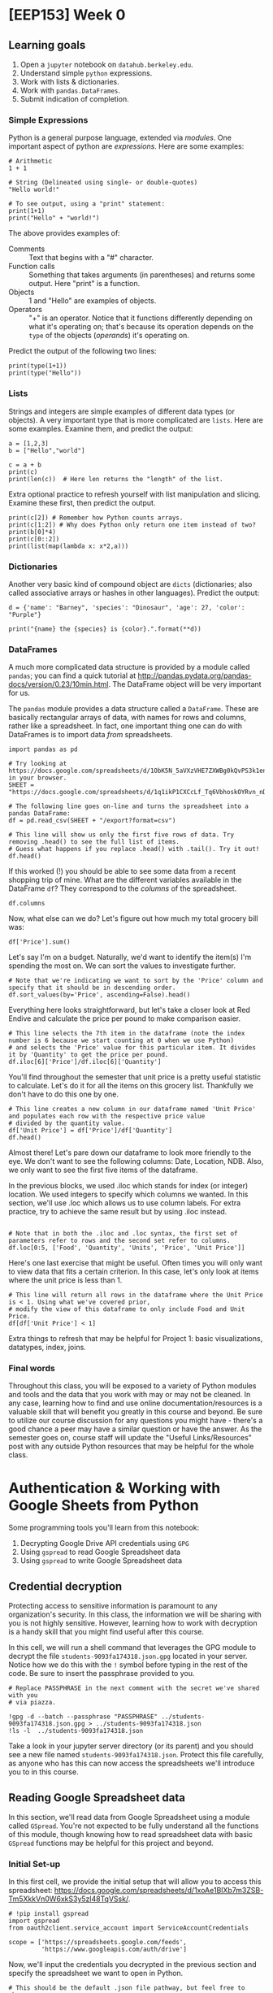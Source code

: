 * [EEP153] Week 0
  :PROPERTIES:
  :EXPORT_FILE_NAME: week0.ipynb
  :END:
** Learning goals
   1. Open a =jupyter= notebook on =datahub.berkeley.edu=.
   2. Understand simple =python= expressions.
   3. Work with lists & dictionaries.
   4. Work with =pandas.DataFrames=.
   5. Submit indication of completion.

*** Simple Expressions
Python is a general purpose language, extended via /modules/.
One important aspect of python are /expressions/.  Here are some examples:
#+begin_src ipython
# Arithmetic 
1 + 1

# String (Delineated using single- or double-quotes)
"Hello world!"

# To see output, using a "print" statement:
print(1+1)
print("Hello" + "world!")
#+end_src
   
The above provides examples of:
   - Comments :: Text that begins with a "#" character.
   - Function calls :: Something that takes arguments (in parentheses)
                       and returns some output.  Here "print" is a
                       function.
   - Objects :: 1 and "Hello" are examples of objects.
   - Operators :: "+" is an operator.  Notice that it functions
                  differently depending on what it's operating on;
                  that's because its operation depends on the =type=
                  of the objects (/operands/) it's operating on.  

Predict the output of the following two lines:
#+begin_src ipython
print(type(1+1))
print(type("Hello"))
#+end_src

*** Lists
Strings and integers are simple examples of different data types (or
objects).  A very important type that is more complicated are
=lists=.  Here are some examples.  Examine them, and predict the output:
#+begin_src ipython
a = [1,2,3]
b = ["Hello","world"]

c = a + b
print(c)
print(len(c))  # Here len returns the "length" of the list.
#+end_src


Extra optional practice to refresh yourself with list manipulation and slicing.
Examine these first, then predict the output.
#+begin_src ipython
print(c[2]) # Remember how Python counts arrays.
print(c[1:2]) # Why does Python only return one item instead of two?
print(b[0]*4)
print(c[0::2])
print(list(map(lambda x: x*2,a)))
#+end_src

*** Dictionaries

Another very basic kind of compound object are =dicts= (dictionaries;
also called associative arrays or hashes in other languages).  Predict
the output:

#+begin_src ipython :results output
d = {'name': "Barney", 'species': "Dinosaur", 'age': 27, 'color': "Purple"}

print("{name} the {species} is {color}.".format(**d))
#+end_src

*** DataFrames

A much more complicated data structure is provided by a module called
=pandas=; you can find a quick tutorial at
http://pandas.pydata.org/pandas-docs/version/0.23/10min.html.  The
DataFrame object will be very important for us.

The =pandas= module provides a data structure called a =DataFrame=.
These are basically rectangular arrays of data, with names for rows
and columns, rather like a spreadsheet.  In fact, one important thing
one can do with DataFrames is to import data /from/ spreadsheets.
#+begin_src ipython :session
import pandas as pd

# Try looking at https://docs.google.com/spreadsheets/d/1ObK5N_5aVXzVHE7ZXWBg0kQvPS3k1enRwsUjhytwh5A in your browser.
SHEET = "https://docs.google.com/spreadsheets/d/1q1ikP1CXCcLf_Tq6VbhoskOYRvn_nDU5MHStIoVzMgA"

# The following line goes on-line and turns the spreadsheet into a pandas DataFrame:
df = pd.read_csv(SHEET + "/export?format=csv")

# This line will show us only the first five rows of data. Try removing .head() to see the full list of items.
# Guess what happens if you replace .head() with .tail(). Try it out!
df.head()
#+end_src

If this worked (!) you should be able to see some data from a recent
shopping trip of mine.  What are the different variables available in
the DataFrame =df=?  They correspond to the /columns/ of the spreadsheet.

#+begin_src ipython :session
df.columns
#+end_src

Now, what else can we do?  Let's figure out how much my total grocery
bill was:

#+begin_src ipython :session
df['Price'].sum()
#+end_src

Let's say I'm on a budget. Naturally, we'd want to identify the item(s)
I'm spending the most on. We can sort the values to investigate further.

#+begin_src ipython :session
# Note that we're indicating we want to sort by the 'Price' column and specify that it should be in descending order.
df.sort_values(by='Price', ascending=False).head()
#+end_src

Everything here looks straightforward, but let's take a closer look at
Red Endive and calculate the price per pound to make comparison easier.

#+begin_src ipython :session
# This line selects the 7th item in the dataframe (note the index number is 6 because we start counting at 0 when we use Python)
# and selects the 'Price' value for this particular item. It divides it by 'Quantity' to get the price per pound.
df.iloc[6]['Price']/df.iloc[6]['Quantity']
#+end_src

You'll find throughout the semester that unit price is a pretty useful statistic
to calculate. Let's do it for all the items on this grocery list. Thankfully we
don't have to do this one by one.

#+begin_src ipython :session
# This line creates a new column in our dataframe named 'Unit Price' and populates each row with the respective price value 
# divided by the quantity value.
df['Unit Price'] = df['Price']/df['Quantity']
df.head()
#+end_src

Almost there! Let's pare down our dataframe to look more friendly to the eye. We
don't want to see the following columns: Date, Location, NDB. Also, we only want to see
the first five items of the dataframe. 

In the previous blocks, we used .iloc which stands for index (or integer) location. We used integers to specify which
columns we wanted. In this section, we'll use .loc which allows us to use column labels. For extra practice, try to
achieve the same result but by using .iloc instead.

#+begin_src ipython :session

# Note that in both the .iloc and .loc syntax, the first set of parameters refer to rows and the second set refer to columns.
df.loc[0:5, ['Food', 'Quantity', 'Units', 'Price', 'Unit Price']]
#+end_src

Here's one last exercise that might be useful. Often times you will only want to view data
that fits a certain criterion. In this case, let's only look at items where the unit price
is less than 1.

#+begin_src ipython :session
# This line will return all rows in the dataframe where the Unit Price is < 1. Using what we've covered prior,
# modify the view of this dataframe to only include Food and Unit Price.
df[df['Unit Price'] < 1]
#+end_src

Extra things to refresh that may be helpful for Project 1: basic visualizations, datatypes, index, joins.

*** Final words
Throughout this class, you will be exposed to a variety of Python modules and tools and the data that you work with
may or may not be cleaned. In any case, learning how to find and use online documentation/resources is a
valuable skill that will benefit you greatly in this course and beyond. Be sure to utilize our course discussion
for any questions you might have - there's a good chance a peer may have a similar question or have the answer.
As the semester goes on, course staff will update the "Useful Links/Resources" post with any outside Python resources 
that may be helpful for the whole class.


* Authentication & Working with Google Sheets from Python
  :PROPERTIES:
  :EXPORT_FILE_NAME: ../Materials/Tools/gspread_authentication.ipynb
  :END:
  Some programming tools you'll learn from this notebook:
   1. Decrypting Google Drive API credentials using =GPG=
   2. Using =gspread= to read Google Spreadsheet data
   3. Using =gspread= to write Google Spreadsheet data

** Credential decryption
   Protecting access to sensitive information is paramount to any
   organization's security. In this class, the information we will be
   sharing with you is not highly sensitive. However, learning how to
   work with decryption is a handy skill that you might find useful
   after this course.

   In this cell, we will run a shell command that leverages the GPG
   module to decrypt the file =students-9093fa174318.json.gpg= located
   in your server. Notice how we do this with the =!= symbol before
   typing in the rest of the code. Be sure to insert the passphrase
   provided to you.

#+begin_src ipython
# Replace PASSPHRASE in the next comment with the secret we've shared with you  
# via piazza.

!gpg -d --batch --passphrase "PASSPHRASE" ../students-9093fa174318.json.gpg > ../students-9093fa174318.json
!ls -l  ../students-9093fa174318.json
#+end_src

   Take a look in your jupyter server directory (or its parent) and
   you should see a new file named
   =students-9093fa174318.json=. Protect this file carefully, as
   anyone who has this can now access the spreadsheets we'll introduce
   you to in this course.

** Reading Google Spreadsheet data

   In this section, we'll read data from Google Spreadsheet using a
   module called =GSpread=. You're not expected to be fully understand
   all the functions of this module, though knowing how to read
   spreadsheet data with basic =GSpread= functions may be helpful for
   this project and beyond.

*** Initial Set-up
   In this first cell, we provide the initial setup that will allow
   you to access this spreadsheet:
   https://docs.google.com/spreadsheets/d/1xoAe1BlXb7m3ZSB-Tm5XkkVn0W6xkS3y5zl48TqVSsk/.

#+begin_src ipython
# !pip install gspread
import gspread
from oauth2client.service_account import ServiceAccountCredentials

scope = ['https://spreadsheets.google.com/feeds',
         'https://www.googleapis.com/auth/drive']
#+end_src

   Now, we'll input the credentials you decrypted in the previous
   section and specify the spreadsheet we want to open in Python.

#+begin_src ipython
# This should be the default .json file pathway, but feel free to change
# json_file if your pathway if different.

json_file = '../students-9093fa174318.json'
spreadsheet = '1xoAe1BlXb7m3ZSB-Tm5XkkVn0W6xkS3y5zl48TqVSsk'
credentials = ServiceAccountCredentials.from_json_keyfile_name(json_file, scope)
gc = gspread.authorize(credentials)

sh = gc.open_by_key(spreadsheet)

#+end_src

*** Accessing Values
   Our spreadsheet is now open by an instance of =gspread=, and you
   can access it in the variable =sh=. To explore this data, you
   might find more value exploring it in your browser. A couple
   technicalities to be aware of:
      -  A =spreadsheet= is the overall container that holds multiple
         worksheets.
      -  A =worksheet= is a single tab in a spreadsheet.

#+begin_src ipython
# This cell provides you with a list of all worksheets contained in the
# spreadsheet. If you already know which spreadsheet you want to access,
# you can ignore this cell.

sh.worksheets()
#+end_src

#+begin_src ipython
# This cell allows you to access a particular spreadsheet within the worksheet.
# Even if your spreadsheet has only worksheet, you still must specify the
# worksheet you wish to read data from.

wks = sh.worksheet("Expenditures")

# Alternatively, you can use the following code snippets to achieve the same result.
# wks = sh.get_worksheet(0)
# wks = sh.sheet1
#+end_src

   Now that the worksheet is selected, we can begin reading data.

#+begin_src ipython
row_vals = wks.row_values(1) # All values in row 1, stored in an array. 
col_vals = wks.col_values(1) # All values in column 1, stored in an array.

# This line gives you the first five values of row_vals and col_vals. Feel free
# to change around the indices to see more data, or skip to the next cell for a
# more holistic view.

row_vals[:5], col_vals[:5]
#+end_src

   A more standard usage of =gspread= is reading this data into a
   =pandas= dataframe. This next cell does exactly that. Feel free to
   use the exercises from Week 0 to refresh =pandas= specific
   functions to manipulate and explore the dataframe. 

#+begin_src ipython
import pandas as pd

data = wks.get_all_values()
headers = data[0]
data_df = pd.DataFrame(data[1:],columns=headers)
data_df.head() 
#+end_src

   This is just a basic introduction to reading data from Google
   Spreadsheets using =GSpread=. For more information and
   documentation, visit https://gspread.readthedocs.io/en/latest/index.html.

** Writing Google Spreadsheet data

   In this section, we'll write data to a new Google
   Spreadsheet located here:
   https://docs.google.com/spreadsheets/d/1dhJUonTO5AcKgvLX06hjhyQOA9BtcUmVdKf-0eNIKzw/edit?usp=sharing.
   You'll notice that you can only view the spreadsheet, not
   edit. However, using the credentials provided to you previously,
   you'll be able to submit an indication of completion by writing
   your name in two places: =Master Sheet= and the tab corresponding
   to your team assignment. 

#+begin_src ipython
# This cell changes the spreadsheet and opens the first worksheet.
spreadsheet = '1b9sZWRcOR2Bupg_9WLywHPY2ZbPwztrP67XTl24Op5w'
sh = gc.open_by_key(spreadsheet)
wks = sh.get_worksheet(0)
#+end_src

   Now that we're in the new spreadsheet and selected the first
   worksheet, open up the link above and identify the cell you want to
   put your name in. (Example: B3)

#+begin_src ipython
# Make sure to update 'cell' with the cell you would like to update (e.g., "H2"),
# and 'YOUR NAME' with your name!
wks.update_acell('CELL', 'YOUR NAME')

# Alternatively, you can update the cell using the following syntax:
#wks.update_cell(ROW_NUM, COL_NUM, 'YOUR NAME')
#+end_src

   If you look back at the spreadsheet, you should see your name in
   the cell you selected. Let's do it one more time in the tab with
   your team name. Try this one by yourself!

#+begin_src ipython
# HINT: Make sure to change the spreadsheet you've selected, look at the previous
# section for guidance on how to do this if you forgot.
#+end_src

   This concludes this notebook: reading and writing data to/from
   Google Spreadsheets programmatically using Python. One area not
   covered is writing entire =pandas= Dataframes to a spreadsheet. For
   larger datasets, its recommended to use the =gspread-dataframe=
   module instead of looping through and updating cells
   one-by-one. Check out this module here: https://pythonhosted.org/gspread-dataframe/.


* [EEP153] Week 2
  :PROPERTIES:
  :EXPORT_FILE_NAME: week2.ipynb
  :END:
  Some programming learning goals for week 2:
   1. Writing =pandas= dataframes to a Google Spreadsheet using
      =gpsread-dataframe=
   2. Docstrings, documentation, comments
   2. Inspecting objects
   3. Interpreting exceptions
   4. Reading tracebacks

** Writing a =pandas.DataFrame= to Google Spreadsheet
   In last week's exercise, we explored the basic functionality of
   =gspread= to read and write spreadsheet data using Python. Writing
   cell data one by one, however, is not the most efficient way to
   write data especially if you have a dataframe with thousands of
   observations. Here, we'll extend our knowledge from last week to
   write data directly from a dataframe into a spreadsheet.

   In this cell, we setup our notebook to use the packages we'll need
   for the demo. You may need to uncomment the first two lines
   depending on if you encounter a =ModuleNotFoundError= or
   =NameError=.

#+begin_src ipython
#!pip install wbdata
#!pip install gspread-pandas
import wbdata as wb
import pandas as pd
import gspread_pandas as gsp 
#+end_src

   Remember how we decrypted credential keys last week? We're going to
   do the same thing here using the team-specific keys shared with
   your group on Piazza last week. Look in the
   =EEP153_Materials/Project 1= respository on =datahub= to get the
   file name of the =.json.gpg= credentials file that corresponds to
   your team. Then look at Piazza for your team-specific passphrase.

#+begin_src ipython
# Replace PASSPHRASE with the secret phrase we shared with your team on
# Piazza. Replace FILENAME with the filename (without the extension)
# of the encrypted credential file.

!gpg -d --batch --passphrase "PASSPHRASE" ../EEP153_Materials/Project1/FILENAME.json.gpg > ./FILENAME.json
#+end_src

   Now, we have the credentials that will allow you to access your
   team-specific Google Drive. It is with these credential that you
   will create and share spreadsheet data with your team. In this next
   cell, we set up our =gspread_pandas= client with our credentials.

#+begin_src ipython
# Replace FILENAME with the filename of your decrypted .json file.

user_config = gsp.conf.get_config(conf_dir='./',file_name='FILENAME')
user_creds = gsp.conf.get_creds(config=user_config)
client = gsp.Client(creds=user_creds)
#+end_src

   Now we're in your team drive, except you can't really see
   it. We can explore what we're working with without your
   browser. =gspread-pandas= provides a series of functions that will
   allow us to do exactly this. 

#+begin_src ipython
# Returns all spreadsheet files you have access to.
client.list_spreadsheet_files()

# Returns all available folders or directories you can access.
#client.directories

# Returns information for the root directory.
#client.root

# Returns the email you can share spreadsheets to.
#client.email
#+end_src

   Presumably, your Drive is empty at the moment. Before we start
   creating sheets into the main directory, let's create a folder to
   provide some structure.

#+begin_src ipython
# You can replace "W2 Example" with whatever file name you like.
client.create_folder('W2 Example')
#+end_src

   You'll notice that a dictionary was returned. It confirms the
   pathway of the folder and a unique ID you can refer to at any
   time. If you were to try copy and pasting this ID and access this
   folder on your browser, you'll find that you won't have access!
   We'll cover permissions later.

   Now, we'll create a spreadsheet and move it to the new
   folder. This spreadsheet will serve as our container for our
   dataframe we'll create.

#+begin_src ipython
# If you changed your folder path or name in the previous cell, make sure to 
# change it here too.
spread = gsp.Spread('My wbdata', create_spread=True,creds=user_creds)
spread.move('W2 Example')

# To confirm we've successfully moved it over, this next line should show you
# that 'My wbdata' is in the 'W2 Example' folder.
client.find_spreadsheet_files_in_folders('W2 Example')
#+end_src

   Let's create a =Pandas= dataframe to populate =My
   wbdata=. Hopefully this next cell looks a little familiar.

#+begin_src ipython
variable_labels = {"SP.POP.TOTL":"Total Population",
                  "SP.POP.TOTL.FE.IN":"Total Female Population",
                  "SP.POP.TOTL.MA.IN":"Total Male Population"}
chn = wb.get_dataframe(variable_labels, country="CHN")
chn = chn.iloc[1:,]
chn.head()
#+end_src

   Moving it to our spreadsheet is a one-liner. Run the next line and
   you're done!

#+begin_src ipython
spread.df_to_sheet(chn)
#+end_src

   If you don't believe it, run the next line to give yourself access
   to see it in your browser. Then, check your email.

#+begin_src ipython
spread.add_permission('YOUR_EMAIL|reader')
#+end_src

   You can now easily take this Google Spreadsheet data and put it
   into a =Pandas= dataframe for manipulation in python in a similar
   fashion.

#+begin_src ipython
chn2 = spread.sheet_to_df()
chn2.head()
#+end_src

   This was a high-level introduction to =gspread-pandas=. For more
   information and functions that is provided in this package, check
   out the documentation here:
   https://gspread-pandas.readthedocs.io/en/latest/getting_started.html.

** Docstrings, documentation, and comments
   Often times, you will encounter code blocks that leverage packages
   and functions you have never seen before. In your attempt to
   understand what the code is doing, you might find yourself going back
   and forth between documentation pages and your Jupyter notebook.

   This section aims to share best practices when working through
   novel code blocks. You will be able to use and create docstrings,
   breakdown documentation, and strategically leave comments to make
   your code more readable.

#+begin_src ipython
# Uncomment the next two lines if you encounter an error. We will talk about
# this later in the exercise. 

#!pip install geopandas
#!pip install descartes
import geopandas
import matplotlib.pyplot as plt

def f(a, b, c):
    gdf = geopandas.GeoDataFrame(a, geometry=geopandas.points_from_xy(a['u'], a['v']))
    world = geopandas.read_file(geopandas.datasets.get_path('naturalearth_lowres'))
    ax = world[world.name == b].plot(color='white', edgecolor='gray')
    gdf.plot(ax=ax, color='red',marker='o')

    for i, j, k in zip(df['u'], df['v'], df['t']):
        ax.annotate(k, xy=(i,j),xytext=(-16,8), textcoords="offset pixels")

    plt.title(c)
    plt.xlabel('x')
    plt.ylabel('y')
    plt.show()
#+end_src

   In the cell above, we are introduced to a new function =f= that calls a
   series of functions from =geopandas=. The author didn't do a great
   job at picking descriptive labels for the parameters used in this
   function. Normally, we could decipher enough to experiment with the
   function, but here we don't have much to go off of. Let's pick
   apart the function line by line to figure out what exactly is going on.

#+begin_src ipython
# Cick anywhere within the string "GeoDataFrame" and press SHIFT + TAB
# Press the + in the upper right corner to expand the docstring

gdf = geopandas.GeoDataFrame(a, geometry=geopandas.points_from_xy(a['u'], a['v']))

# There's a nested function in this line too, so let's take a look.
# Another way of looking at the docstring is illustrated in the commented line below

geopandas.points_from_xy(a['u'], a['v'])
#geopandas.points_from_xy?
#+end_src

   We can infer that =a= is probably some form of Pandas dataframe. We
   know this because =GeoDataFrame='s docstring tells us that the
   object is a =pandas.DataFrame= that has a column with
   geometry. This is a constructor and uses a =pandas.DataFrame= to
   build this =GeoDataFrame= object. If you didn't catch that, we are
   also given a hint in the =.points_from_xy= function and its
   docstring which gives an example that looks suspiciously similar to
   this implementation. 

   =u= looks to be \(x\)-coordinates and =v= looks like it could be
   \(y\)-coordinates. We might reasonably guess that these may be
   coordinates for a map (perhaps longitude and latitude), given that
   geopandas is a mapping tool.

#+begin_src ipython
# Explore the docstring for .read_file and .get_path
world = geopandas.read_file(geopandas.datasets.get_path('naturalearth_lowres'))

#geopandas.datasets.available
#type(world)
#world.head()
#+end_src

   We see in the next line ~world[world.name==b]~ which is a way of
   filtering the =world= dataframe for rows in which the value in
   column =name= is equal to some parameter =b=. Looking at
   =world.head()=, we can see that the =name= column is filled with what
   looks like countries. It might be reasonable to infer that in the
   next line (referenced in the code block below), the function is
   looking to plot one particular country.

#+begin_src ipython
# Try changing 'b' to 'United Kingdom'
ax = world[world.name == b].plot(color='white', edgecolor='gray')
#+end_src

   The last line we'll run through in depth is the next one. Similar
   to before, read the docstring and guess what will happen. We can't
   run this cell because we haven't defined gdf properly.

#+begin_src ipython
gdf.plot(ax=ax, color='red',marker='o')
#+end_src

   Here's the rest of the function for your reference. The remainder
   of the lines don't rely on =geopandas=. Rather, they are native to
   =python= and =matplotlib= (the latter imported as =plt=, see first
   code block above). Check out the docstrings using SHIFT + TAB or ?.

#+begin_src ipython
for i, j, k in zip(df['u'], df['v'], df['t']):
    ax.annotate(k, xy=(i,j),xytext=(-16,8), textcoords="offset pixels")

plt.title(c)
plt.xlabel('x')
plt.ylabel('y')
plt.show()
#+end_src

   Our final observations: =c= is a string that is being passed to a
   function =title= in the package (aliased as) =plt=.  We can assume
   then that =c= is a title of a plot that will inevitably be returned
   as shown by the last line =plt.show()=. We also see =df= has a
   column =t= that corresponds to some =k=. Upon closer inspection of
   =.annotate=, this is a function that takes strings and plots it on
   specific points on a map. We can guess that =t= is filled with text
   labels of some sort.

   Let's recap what we think is going on here. This is a function that
   takes three arguments: dataframe =(a)=, country =(b)=, title
   =(c)=. This dataframe =a= should have the following columns: =t=
   (labels), =u= (longitudes or x-coordinates), =v= (latitudes or
   y-coordinates). We also know that =b= is a country and =c= is the
   plot title. 

#+begin_src ipython
df = pd.DataFrame(
    {'t': ['London','Edinburgh','Cardiff','Belfast'],
     'u': [-0.1278,-3.1883,-3.1791,-5.9301],
     'v': [51.5074,55.9533,51.4816,54.5973]})

f(df,'United Kingdom','Capitals of the countries within the United Kingdom')
#+end_src

   Now that we've successfully deciphered this function. Let's do
   everyone that comes after you a big favor and update the
   docstring. Run the next cell to redefine the function with the new
   docstring.
   
#+begin_src ipython
def f(a, b, c):
    """
    This function takes three arguments: dataframe, country, title and returns a plot.
    
    Parameters
    ----------
    a : pandas df
        Only three columns labeled 't', 'u', 'v'
        t = labels (str), u = longitudes (float), v = latitudes (float)
    
    b : str
        Must be an exact match. e.g. United States of America vs. USA.
    
    c : str
        Title of the plot.
        
    """
    
    gdf = geopandas.GeoDataFrame(a, geometry=geopandas.points_from_xy(a['u'], a['v']))
    world = geopandas.read_file(geopandas.datasets.get_path('naturalearth_lowres'))
    ax = world[world.name == b].plot(color='white', edgecolor='gray')
    gdf.plot(ax=ax, color='red',marker='o')

    for i, j, k in zip(df['u'], df['v'], df['t']):
        ax.annotate(k, xy=(i,j),xytext=(-16,8), textcoords="offset pixels")

    plt.title(c)
    plt.xlabel('x')
    plt.ylabel('y')
    plt.show()
#+end_src

   The next cell gives you a new map, this time of Canada's provincial
   capitals. Try checking out the docstring this time with SHIFT + TAB
   or ?. 

#+begin_src ipython
df = pd.DataFrame(
    {'t': ['Victoria','Whitehorse','Edmonton','Yellowknife','Regina','Winnipeg','Iqaluit','Toronto','Quebec','Fredericton','Halifax','Charlottetown','St. Johns','Ottawa'],
     'u': [-123,-135,-113,-114,-105,-97,-69,-79,-71,-67,-64,-56,-53,-76],
     'v': [48,61,54,62,50,50,64,44,47,46,45,53,48,45]})

f(df, 'Canada', 'Canada\'s provincial capitals')
#f?
#+end_src

   In this section, we learned how to leverage docstrings to our
   advantage when deciphering code and we now know how to make our own
   docstrings to help people in the future decipher code we create. 

   Docstrings often align heavily with documentation you can find
   online. However, navigating the official package documentation may
   provide you with more code examples or even shed some light on
   functionalities you may not be aware of. Check out the links below
   and see what you can find!
      - http://geopandas.org/index.html
      - https://matplotlib.org/api/index.html

   Periodically in the code blocks above, we used =#= to denote
   comments in our code. You can also use these in lieu of docstrings
   to provide explanation or directions to people who are viewing your
   code in the future. In the exercises below, we'll ask you to add
   comments to the function we defined previously.

** Debugging
*** Inspecting objects
    A common issue we run into is making false assumptions about an
    object and writing code based off this notion of what we believe
    the object to be. A simple example is item type (str, float, int,
    etc.)

#+begin_src ipython
# Let's go back to the dataframe we created in the first section.
chn.head()
#+end_src

#+begin_src ipython
# Now try to pull the row from 2018, and we'll encounter a TypeError.
chn.loc[2018]
#+end_src

#+begin_src ipython
# Sure enough, upon inspection, we discover it's an index of strings.
type(chn.index.values[0])
#+end_src

#+begin_src ipython
# Let's use a roundabout method to get a new array of dates in integers.
new_index = wb.get_dataframe({"SP.POP.TOTL":"Total Population"},country="CHN").index.astype(int).values
new_index
#+end_src

#+begin_src ipython
# However, when we set the new index, we get a ValueError.
chn.index = new_index

# Upon inspection, we confirm the different lengths and we can make a quick fix.
#len(chn.index), len(new_index)
#+end_src

   These are simple cases that underscore the importance of
   understanding what your objects consist of and what they look like
   before you manipulate them. You can save yourself precious
   debugging time through a brief inspection of your objects.
   
   Helpful inspection functions:
      - =type()=
      - =df.columns=
      - =df.shape=

*** Interpreting exceptions
    Though we've seen  =ValueError= and =TypeError=, there are
    numerous other errors and exceptions that you may come across over
    the course of this class and beyond. These error messages may
    provide valuable information to help guide your troubleshooting.

#+begin_src ipython
# Key Error
chn.loc[2019]
#chn['total population']
#+end_src

#+begin_src ipython
# Index Error
chn.iloc[:,3]
#wb.get_dataframe({"SP.POP.80UP":"80+ Population"},country="CHN")
#+end_src

#+begin_src ipython
# Name Error
np.sum(chn['Total Population'])
#wbdata.get_dataframe({"SP.POP.80UP":"80+ Population"},country="CHN")
#+end_src

#+begin_src ipython
# Attribute Error
chn.name
#chn['Total Population'].columns
#+end_src

#+begin_src ipython
# Syntax Error disguised as something else
print("The total population of China in", chn.index.values[0], "is", int(chn.loc[chn.index.values[0], "Total Population"], "."))
#+end_src

*** Reading tracebacks
    The last valuable skill to come out of this exercise is the
    ability to read tracebacks. When you encounter an error, Python
    will return a log of code that Python attempted to run, often
    tracing back several functions that will allow you to pinpoint
    exactly what went wrong.

    In this next cell, we introduce a function =twentyfirst_cent_pop=
    which returns a Pandas dataframe of total population for a
    particular country and creates a simple line graph if you specify
    =graph=True=.

#+begin_src ipython
def twentyfirst_cent_pop(cntry_code, graph=False):
    variable_labels = {"SP.POP.TOTL":"Total Population"}
    
    df = wb.get_dataframe(variable_labels, country=cntry_code)

    df.index = df.index.astype(int).values
    df = df.loc[2018:2000,]
    
    if graph:
        lines = df.plot.line()
        plt.title('Total population of ' + cntry_code + ' over the 21st c.')
        plt.xlabel('Year')
        plt.ylabel('Population')
    return df

#Try looking at Ukraine, Russia, Belarus, Hungary, Italy or Greece
twentyfirst_cent_pop("JPN",graph=True).head()
#+end_src

#+begin_src ipython
# What happens if we purposefully break this function?
twentyfirst_cent_pop("").head()
#+end_src

   When we pass an empty string, our function raises a TypeError and
   mentions something about a MultiIndex. Using the traceback, we see
   that line 5 is having an issue. We know it successfully gets
   through the =wb.get_dataframe= statement, and we can verify that by adding a
   print statement.

   Take a look at what =df= is when we pass in an empty string into
   the function. 

#+begin_src ipython
# Here we can see what happens when we pass in an empty string. A similar
# behavior is exhibited when we run our function: a MultiIndex with all 
# countries and years.

#wb.search_countries("",display=True)
wb.get_dataframe({"SP.POP.TOTL":"Total Population"}, country=" ")
#+end_src

   Now that we've visualized the problem (MultiIndex instead of a
   single-level index), we can develop a fix. We know that we want to
   detect a blank input before it gets to the first try
   statement. That way, we can raise a more helpful error message
   compared to what we saw earlier. Try copy + pasting this into the
   function cell right before =try=.

#+begin_src ipython
    if len(cntry_code.strip())==0:
        raise ValueError('Must input a value!')
#+end_src

   It will still raise an error, but now there's a helpful message to
   the user who may not know how to debug the function themselves. Our
   error message directs users to input a value, and hopefully then,
   they can get on their way.
   
** Test Your Understanding
   1. Using =pandas= and =gspread-dataframe=, each team should submit
      their attendance by sharing a spreadsheet with the following
      columns: First Name, Last Name, E-mail. Share your spreadsheet
      with =cardinali@berkeley.edu= and =ligon@berkeley.edu=.

   2. Write a docstring for =twentyfirst_cent_pop=. Follow the
      template from function =f= in Section 2.

   3. See below for debugging exercises

#+begin_src ipython
# Fix the NameError
pd.DataFrame(data={'Growth Rate':np.diff(np.log(chn['Total Population'][::-1]))}).plot.line();
plt.title('Population Growth Rate of China from 1960-present');

# Fix the TypeError such that this line works
chn.loc[2018:2009,]
#+end_src


* [EEP153] 
  :PROPERTIES:
  :EXPORT_FILE_NAME: week4.ipynb
  :END:
  Some programming learning goals for week 3:
  1. List comprehensions
  2. Some string operations
  3. Understand simple recursions.
  4. Use lambda expressions (anonymous functions)
  5. Root-finding for equations of one variable
** List comprehensions
   You're already familiar with =for= loops like the following, which 
   computes the squares of a list of numbers:
   #+begin_src ipython
L = []
for i in [0,1,2]:
    L.append(i**2)

print(L)
   #+end_src
   This is pretty clear, but not very elegant.  Consider instead the
   following /list comprehension/:
   #+begin_src ipython
L = [i**2 for i in [0,1,2]]

print(L)
   #+end_src

** Simple recursions
   A recursion, or a recursive function, is a function that may call
   itself when evaluated.  Here's a very simple recursion:
   #+begin_src ipython
def foo(n):
    """Sum of postive integers up to n."""
    if n==0:
        return 0
    else:
        return n + foo(n-1)

foo(43)
   #+end_src
 
   The fact that evaluating =foo(n)= involves calling =foo(n-1)= is
   what makes this a recursion.

   If you give this even a little thought you'll be able to think of
   more efficient ways to do this; it's the demonstration of the
   simple pattern we're after.

   Here's another, which operates on lists of numbers:
   #+begin_src ipython
def bar(x):
    """What does this function do, and how does it do it?"""
    if x==[]: return 0 
    
    try:
        return bar(x[0]) + bar(x[1:])
    except TypeError: # x not a list?
        return x   
   #+end_src

   #+begin_src ipython
# Try calling bar after predicting its output:
bar([21,14,3,4])
   #+end_src

   The function =bar= also could be implemented much more efficiently!

   Finally, here's a function which /is/ useful (in fact, we'll use it
   below).  This takes a list (or tuple) which may consist of lists,
   and "flattens" it so that none of the elements are lists.  For
   example, =flatten([1,[2,3]]) -> [1,2,3]=.
   #+begin_src ipython
def flatten(a):
     if not isinstance(a,(tuple,list)): return [a]
     if len(a)==0: return []
     return flatten(a[0])+flatten(a[1:])

print(flatten([1,[2,3]]))
   #+end_src

** Some string operations
   We're interested here in a couple of simple ways to map strings
   into lists and lists into strings.  One common problem: you may
   have a string like "1,2,3,fiver".  
   #+begin_src ipython
s = "1,2,3,fiver"

# s can be treated like a list.  What is s[1]?
s[1]
   #+end_src

   So strings can be treated as lists of characters, at least for some
   purposes.  But the string above suggests a /different/ list, one
   with four elements.  To obtain this, consider
   #+begin_src ipython
t = s.split(',')
print(t)
   #+end_src

   We can also go the other way; given a list, we can turn it into a
   string, with the different elements separated by a string of our choice:
   #+begin_src ipython
" and ".join(t)
   #+end_src

   So how about using recursions and these string operations to
   actually do something useful?  Let's write a function that can take
   a string representing ranges of numbers, like "1,2-4,3-5,0-3" and
   return list of the numbers that appear (perhaps implicitly) in the
   string.
   #+begin_src ipython
def range_parser(s,unique=False):
    """
    Parse a string of numbers including ranges indicated by '-',
    and return a sorted list of all such numbers.

    If the optional flag unique is True, then return a list in
    which no numbers are repeated.

    Ethan Ligon                               February 2019
    """
    if unique:
        return sorted(list(set(range_parser(s,unique=False))))
    
    try: # Maybe we just have a single number, like '3'?
        return [int(s)]
    except ValueError:
        if ',' in s: # Or maybe we have a string with commas?
            return sorted(flatten([range_parser(x) for x in s.split(',')]))
        elif '-' in s:
            a,b = [range_parser(x)[0] for x in s.split('-')]
            return list(range(a,b))
        
print(range_parser("1,2-4,3-5,0-3",unique=True))
   #+end_src



** lambda expressions (anonymous functions)
   This is incredibly obvious to some people, but for others it takes
   some work to wrap their heads around.  But hopefully this will make
   this all obvious.  *Predict the output*:
   #+begin_src ipython
# Consider the two following functions

def f(x):
    return 1/x - 1

g = lambda x: 1/x -1

print(f(3) - g(3))
   #+end_src
   It may help to think of objects like =g= or =f= not as functions,
   but instead as names of or references to functions.

** Root-finding
   If we have a function (referred to by) =f= that takes a single
   scalar argument and returns a real number, then we may often be
   interesting in equations such as 
   \[
   f(x) = 0;
   \]
   the problem then is to find a value of $x$ that satisfies the
   equation.

   The first thing we might worry about is that no such solution
   exists.  Sometimes this is something we can check in advance.  For
   example, if can find a value $a$ such that =f(a)= is positive and a
   value $b$ such that =f(b)= is negative, the continuity of the
   function (named) =f= gives us a mathematical guarantee that a zero
   of the function exists.  

   However, even for continuous unbounded functions there is no
   algorithm that's guaranteed to locate a zero for /any/ such
   function.  Some algorithms work better than others, and some are
   designed to work with particular classes of functions.

   One quite robust (but often slow) method is a method called
   /bisection/.  This uses the idea above: start by finding values
   $(a,b)$  such that $f(a)>0>f(b)$.  Then if $f$ is continuous we
   know there must be a zero on the real interval $[a,b]$.  Divide
   this interval in half, and evaluate $f((a+b)/2)$.  If this is
   positive, then we know there must be a zero on the interval
   $[(a+b)/2,b]$; if negative, that there must be a zero on
   $[a,(a+b)/2]$.  Take this new smaller interval, and repeat.  Keep
   going until the evaluation of the function (named) =f= is close to
   zero.

   The python package =scipy= includes a module =optimize= which
   includes a variety of different routines to both find optima (i.e.,
   maxima and minima) as well as closely related routines to find the
   zeros of functions.  Here's an example of the use of the bisection
   algorithm:
   #+begin_src ipython
from scipy.optimize import bisect

x = bisect(lambda x: 1/x-1,.001,100)
print(x)
   #+end_src

   A much faster method is called the /secant/ method, and was known
   to the ancient Babylonians and Egyptians at least as early as 1800 BCE.
   The discovery of the calculus in the 18th century allowed Newton to
   improve on the secant method, but his approach requires not only
   the function be continuous, but also continuously differentiable;
   further, one must supply a function describing the derivatives.
   Both the secant method and Newton's method are available from
   =scipy.optimize=.
   #+begin_src ipython
from scipy.optimize import newton

# If we supply just a function and a starting place we
# get the secant method:
   
x = newton(f,1.01)  # Solution is one; if we start close we should find it!
print(x)  

x = newton(f,2)  # Not always robust!
print(x)
   #+end_src

   Now try Newton's method:
   #+begin_src ipython
df = lambda x: -x**(-2) # Derivative of function named f

# Supply derivative function, get Newton's method
x = newton(f,2,df)   # Still not necessarily robust!
print(x)
   #+end_src

   Newton's method works better with polynomials:
   #+begin_src ipython 
f = lambda x: -1 + x - 3*x**2 + 4*x**3

df = lambda x: 1 - 6*x +12*x**2

x = newton(f,10,df)
print(x)
   #+end_src

   
* [EEP153] Week 6
   :PROPERTIES:
   :CUSTOM_ID: eep-153-week-6
   :EXPORT_FILE_NAME: week6.ipynb
   :END:

Some programming learning goals for week 6:

1. String formatting and operations
2. Exceptions
3. More useful pandas practice

** 1. String Formatting Exercise 
   :PROPERTIES:
   :CUSTOM_ID: string-formatting-exercise
   :END:

Use https://pyformat.info as a reference. 

#+BEGIN_SRC ipython
myCat = { "Name":"Beatrice", "Age":7,"Nickname":"Queen B"}

# Exercise: Print out the string "My cat's name is Beatrice, but we usually call her Queen B."
#+END_SRC

** 2. Errors 
   :PROPERTIES:
   :CUSTOM_ID: errors
   :END:

There are two types of errors: syntax errors, and exceptions.

Syntax errors occur when the parser detects an incorrect statement.
Exception errors occur when whenever syntactically correct Python code
results in an error. Python comes with various built-in exceptions as
well as the possibility to create self-defined exceptions.

*** Raising an exception
    :PROPERTIES:
    :CUSTOM_ID: raising-an-exception
    :END:

We can use raise to throw an exception if a condition occurs. For
example: run the code below, then un-comment the second line of code and
run again.

#+BEGIN_SRC ipython
x = '50'
#if isinstance(x,(str)): raise Exception('x should not be formatted as a string')
print(x)
#+END_SRC

*** Try, Except, Finally
    :PROPERTIES:
    :CUSTOM_ID: try-except-finally
    :END:

A try block lets you test a block of code for errors, an except block
lets you handle the error, and a finally block lets you execute code,
regardless of the result of the try- and except blocks. 

 You can have multiple except blocks, which allow you to
respond in a particular way to different types of errors.

 In the example below, try running the code as is, then
after un-commenting the first line. See you if you can fix the error.

#+BEGIN_SRC ipython
#w = 20
y = '25'
try:
    print('w = ' + w)
except NameError:
    print("Variable w is not defined")
except:  # You *can* catch all errors, but probably shouldn't.
    print("Something else went wrong")
finally:
    print('y = ' + y)
#+END_SRC

** 3. More useful pandas practice
   :PROPERTIES:
   :CUSTOM_ID: more-useful-pandas-practice
   :END:

#+BEGIN_SRC ipython
import pandas as pd
import numpy as np

#sample dataset from https://ww2.amstat.org/censusatschool/
#+END_SRC

#+BEGIN_SRC ipython
#If your dataset is located in the same folder as your code, reading a CSV is straightforward:

df = pd.read_csv('Example_CAStudents.csv')
df.head()
#+END_SRC

#+BEGIN_SRC ipython
df.index
#+END_SRC

#+BEGIN_SRC ipython
df.columns
#+END_SRC

#+BEGIN_SRC ipython
#describe() shows a quick statistic summary of your data:
df.describe()
#+END_SRC

*** Quick manipulations
    :PROPERTIES:
    :CUSTOM_ID: quick-manipulations
    :END:

#+BEGIN_SRC ipython
#to transpose your data:
df.T

#to sort your data by a colum (say we wanted to sort by age, or the column 'Ageyears')
df.sort_values(by='Ageyears')
#+END_SRC

*** Selecting data
    :PROPERTIES:
    :CUSTOM_ID: selecting-data
    :END:

#+BEGIN_SRC ipython
#selecting a single column (these methods get the same result)
h_1 = df['Height_cm']
h_2 = df.Height_cm
#+END_SRC

#+BEGIN_SRC ipython
#selecting a subset of columns (note that both endpoints are included in the selection)
df.loc[:, ['Country','ClassGrade']]
#+END_SRC

#+BEGIN_SRC ipython
#selecting a subset of rows (note that the second endpoint is *not* included in the selection)
df[0:2]
#+END_SRC

#+BEGIN_SRC ipython
#getting a single value
df.at[1, 'Superpower']
#+END_SRC

#+BEGIN_SRC ipython
# Exercise: use pandas manipulations to construct a sub-dataset of the 5 tallest girls, sorted by age, 
#    and removing from the data all of the "hours" columns (ie Work_At_Home_Hours)

s = #your code here
#+END_SRC

